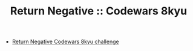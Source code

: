 #+TITLE: Return Negative :: Codewars 8kyu

- [[https://www.codewars.com/kata/55685cd7ad70877c23000102][Return Negative Codewars 8kyu challenge]]
